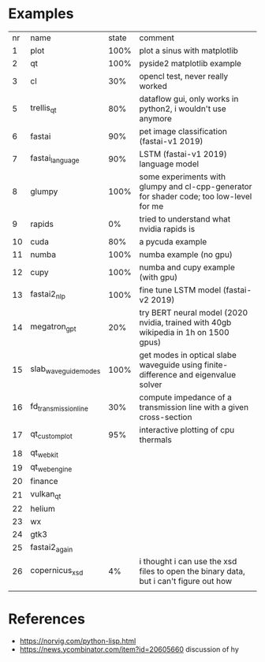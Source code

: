* Examples

| nr | name                 | state | comment                                                                                 |
|  1 | plot                 |  100% | plot a sinus with matplotlib                                                            |
|  2 | qt                   |  100% | pyside2 matplotlib example                                                              |
|  3 | cl                   |   30% | opencl test, never really worked                                                        |
|  5 | trellis_qt           |   80% | dataflow gui, only works in python2, i wouldn't use anymore                             |
|  6 | fastai               |   90% | pet image classification (fastai-v1 2019)                                               |
|  7 | fastai_language      |   90% | LSTM (fastai-v1 2019) language model                                                    |
|  8 | glumpy               |  100% | some experiments with glumpy and cl-cpp-generator for shader code; too low-level for me |
|  9 | rapids               |    0% | tried to understand what nvidia rapids is                                               |
| 10 | cuda                 |   80% | a pycuda example                                                                        |
| 11 | numba                |  100% | numba example (no gpu)                                                                  |
| 12 | cupy                 |  100% | numba and cupy example (with gpu)                                                       |
| 13 | fastai2_nlp          |  100% | fine tune LSTM model (fastai-v2 2019)                                                   |
| 14 | megatron_gpt         |   20% | try BERT neural model (2020 nvidia, trained with 40gb wikipedia in 1h on 1500 gpus)     |
| 15 | slab_waveguide_modes |  100% | get modes in optical slabe waveguide using finite-difference and eigenvalue solver      |
| 16 | fd_transmission_line |   30% | compute impedance of a transmission line with a given cross-section                     |
| 17 | qt_customplot        |   95% | interactive plotting of cpu thermals                                                    |
| 18 | qt_webkit            |       |                                                                                         |
| 19 | qt_webengine         |       |                                                                                         |
| 20 | finance              |       |                                                                                         |
| 21 | vulkan_qt            |       |                                                                                         |
| 22 | helium               |       |                                                                                         |
| 23 | wx                   |       |                                                                                         |
| 24 | gtk3                 |       |                                                                                         |
| 25 | fastai2_again        |       |                                                                                         |
| 26 | copernicus_xsd       |    4% | i thought i can use the xsd files to open the binary data, but i can't figure out how   |
|    |                      |       |                                                                                         |
* References

- https://norvig.com/python-lisp.html
- https://news.ycombinator.com/item?id=20605660 discussion of hy
